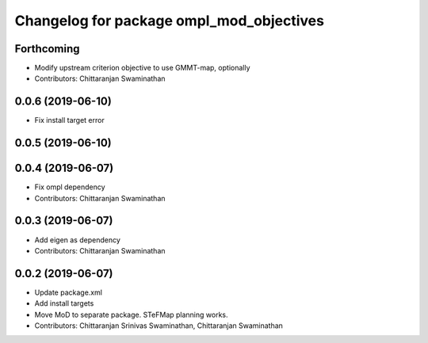 ^^^^^^^^^^^^^^^^^^^^^^^^^^^^^^^^^^^^^^^^^
Changelog for package ompl_mod_objectives
^^^^^^^^^^^^^^^^^^^^^^^^^^^^^^^^^^^^^^^^^

Forthcoming
-----------
* Modify upstream criterion objective to use GMMT-map, optionally
* Contributors: Chittaranjan Swaminathan

0.0.6 (2019-06-10)
------------------
* Fix install target error

0.0.5 (2019-06-10)
------------------

0.0.4 (2019-06-07)
------------------
* Fix ompl dependency
* Contributors: Chittaranjan Swaminathan

0.0.3 (2019-06-07)
------------------
* Add eigen as dependency
* Contributors: Chittaranjan Swaminathan

0.0.2 (2019-06-07)
------------------
* Update package.xml
* Add install targets
* Move MoD to separate package. STeFMap planning works.
* Contributors: Chittaranjan Srinivas Swaminathan, Chittaranjan Swaminathan
